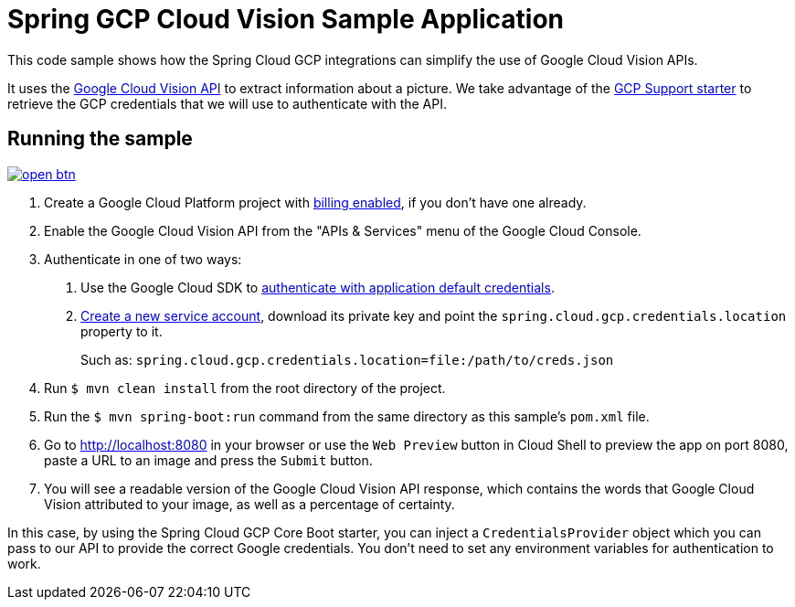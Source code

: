 = Spring GCP Cloud Vision Sample Application

This code sample shows how the Spring Cloud GCP integrations can simplify the use of Google Cloud Vision APIs.

It uses the https://cloud.google.com/vision/[Google Cloud Vision API] to extract information about a picture.
We take advantage of the link:/spring-cloud-gcp-starters/spring-cloud-gcp-starter[GCP Support starter] to retrieve the GCP credentials that we will use to authenticate with the API.

== Running the sample

image:http://gstatic.com/cloudssh/images/open-btn.svg[link=https://ssh.cloud.google.com/cloudshell/editor?cloudshell_git_repo=https%3A%2F%2Fgithub.com%2FGoogleCloudPlatform%2Fspring-cloud-gcp&cloudshell_open_in_editor=spring-cloud-gcp-samples/spring-cloud-gcp-vision-api-sample/README.adoc]

1. Create a Google Cloud Platform project with https://cloud.google.com/billing/docs/how-to/modify-project#enable-billing[billing enabled], if you don't have one already.

2. Enable the Google Cloud Vision API from the "APIs & Services" menu of the Google Cloud Console.

3. Authenticate in one of two ways:

a. Use the Google Cloud SDK to https://developers.google.com/identity/protocols/application-default-credentials#toolcloudsdk[authenticate with application default credentials].
b. https://cloud.google.com/iam/docs/creating-managing-service-accounts[Create a new service account], download its private key and point the `spring.cloud.gcp.credentials.location` property to it.
+
Such as: `spring.cloud.gcp.credentials.location=file:/path/to/creds.json`

4. Run `$ mvn clean install` from the root directory of the project.

5. Run the `$ mvn spring-boot:run` command from the same directory as this sample's `pom.xml` file.

6. Go to http://localhost:8080 in your browser or use the `Web Preview` button in Cloud Shell to preview the app
on port 8080, paste a URL to an image and press the `Submit` button.

7. You will see a readable version of the Google Cloud Vision API response, which contains the words that Google Cloud Vision attributed to your image, as well as a percentage of certainty.

In this case, by using the Spring Cloud GCP Core Boot starter, you can inject a `CredentialsProvider` object which you can pass to our API to provide the correct Google credentials.
You don't need to set any environment variables for authentication to work.
